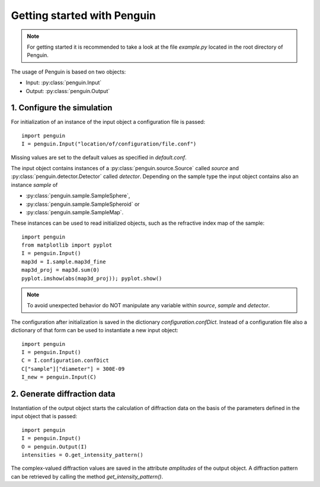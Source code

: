 Getting started with Penguin
============================

.. note:: For getting started it is recommended to take a look at the file *example.py* located in the root directory of Penguin.

The usage of Penguin is based on two objects:

* Input: :py:class:`penguin.Input`
* Output: :py:class:`penguin.Output`

1. Configure the simulation
---------------------------

For initialization of an instance of the input object a configuration file is passed::

  import penguin
  I = penguin.Input("location/of/configuration/file.conf")

Missing values are set to the default values as specified in *default.conf*.

The input object contains instances of a :py:class:`penguin.source.Source` called *source* and :py:class:`penguin.detector.Detector` called *detector*. Depending on the sample type the input object contains also an instance *sample* of

* :py:class:`penguin.sample.SampleSphere`, 
* :py:class:`penguin.sample.SampleSpheroid` or 
* :py:class:`penguin.sample.SampleMap`.

These instances can be used to read initialized objects, such as the refractive index map of the sample::

  import penguin
  from matplotlib import pyplot
  I = penguin.Input()
  map3d = I.sample.map3d_fine
  map3d_proj = map3d.sum(0)
  pyplot.imshow(abs(map3d_proj)); pyplot.show()

.. note:: To avoid unexpected behavior do NOT manipulate any variable within *source*, *sample* and *detector*.

The configuration after initialization is saved in the dictionary *configuration.confDict*. Instead of a configuration file also a dictionary of that form can be used to instantiate a new input object::

  import penguin
  I = penguin.Input()
  C = I.configuration.confDict
  C["sample"]["diameter"] = 300E-09
  I_new = penguin.Input(C)

2. Generate diffraction data
----------------------------

Instantiation of the output object starts the calculation of diffraction data on the basis of the parameters defined in the input object that is passed::

  import penguin
  I = penguin.Input()
  O = penguin.Output(I)
  intensities = O.get_intensity_pattern()

The complex-valued diffraction values are saved in the attribute *amplitudes* of the output object. A diffraction pattern can be retrieved by calling the method *get_intensity_pattern()*.

  

 
